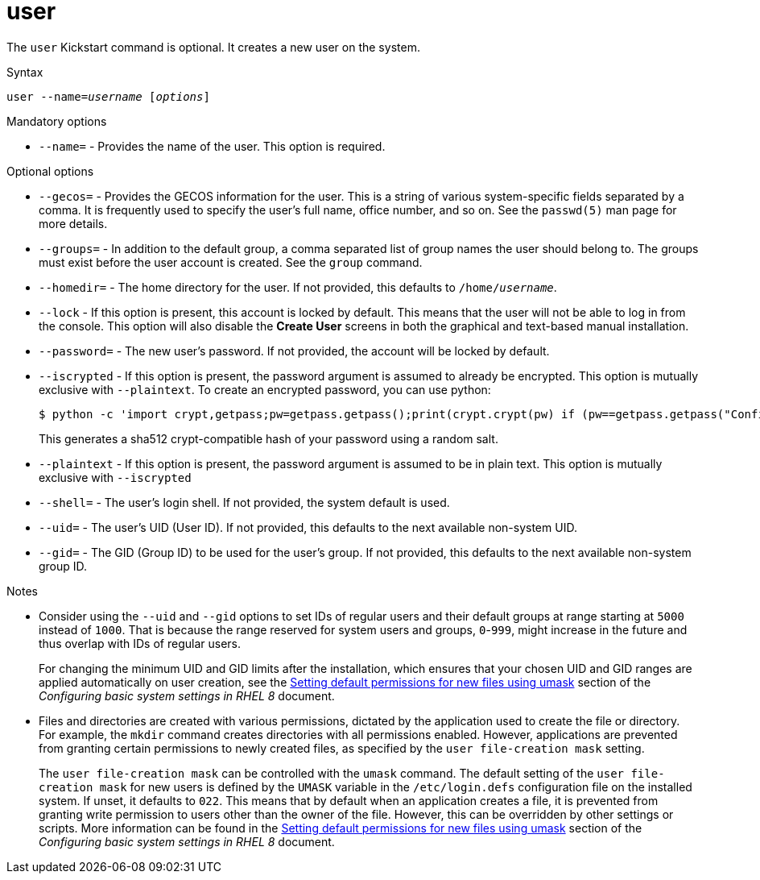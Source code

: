 [id="user_{context}"]
= user

The [command]`user` Kickstart command is optional. It creates a new user on the system.

.Syntax

[subs="quotes,macros"]
----
[command]``user --name=__username__ [__options__]``
----

.Mandatory options

* [option]`--name=` - Provides the name of the user. This option is required.

.Optional options

* [option]`--gecos=` - Provides the GECOS information for the user. This is a string of various system-specific fields separated by a comma. It is frequently used to specify the user's full name, office number, and so on. See the `passwd(5)` man page for more details.

* [option]`--groups=` - In addition to the default group, a comma separated list of group names the user should belong to. The groups must exist before the user account is created. See the [command]`group` command.

* [option]`--homedir=` - The home directory for the user. If not provided, this defaults to [filename]`/home/__username__`.

* [option]`--lock` - If this option is present, this account is locked by default. This means that the user will not be able to log in from the console. This option will also disable the [GUI]*Create User* screens in both the graphical and text-based manual installation.

* [option]`--password=` - The new user's password. If not provided, the account will be locked by default.

* [option]`--iscrypted` - If this option is present, the password argument is assumed to already be encrypted. This option is mutually exclusive with [option]`--plaintext`. To create an encrypted password, you can use python:
+
[subs="quotes,macros"]
----
$ [command]`python -c 'import crypt,getpass;pw=getpass.getpass();print(crypt.crypt(pw) if (pw==getpass.getpass("Confirm: ")) else exit())'`
----
+
This generates a sha512 crypt-compatible hash of your password using a random salt.

* [option]`--plaintext` - If this option is present, the password argument is assumed to be in plain text. This option is mutually exclusive with [option]`--iscrypted`

* [option]`--shell=` - The user's login shell. If not provided, the system default is used.

* [option]`--uid=` - The user's UID (User ID). If not provided, this defaults to the next available non-system UID.

* [option]`--gid=` - The GID (Group ID) to be used for the user's group. If not provided, this defaults to the next available non-system group ID.

.Notes

* Consider using the [option]`--uid` and [option]`--gid` options to set IDs of regular users and their default groups at range starting at `5000` instead of `1000`. That is because the range reserved for system users and groups, `0`-`999`, might increase in the future and thus overlap with IDs of regular users.
+
For changing the minimum UID and GID limits after the installation, which ensures that your chosen UID and GID ranges are applied automatically on user creation, see the link:https://access.redhat.com/documentation/en-us/red_hat_enterprise_linux/8/html/configuring_basic_system_settings/managing-users-groups-permissions_configuring-basic-system-settings#sec-setting-default-permissions-for-new-files-using-umask[Setting default permissions for new files using umask] section of the __Configuring basic system settings in RHEL 8__ document.


* Files and directories are created with various permissions, dictated by the application used to create the file or directory. For example, the [command]`mkdir` command creates directories with all permissions enabled. However, applications are prevented from granting certain permissions to newly created files, as specified by the `user file-creation mask` setting.
+
The `user file-creation mask` can be controlled with the [command]`umask` command. The default setting of the `user file-creation mask` for new users is defined by the `UMASK` variable in the [filename]`/etc/login.defs` configuration file on the installed system. If unset, it defaults to `022`. This means that by default when an application creates a file, it is prevented from granting write permission to users other than the owner of the file. However, this can be overridden by other settings or scripts. More information can be found in the link:https://access.redhat.com/documentation/en-us/red_hat_enterprise_linux/8/html/configuring_basic_system_settings/managing-users-groups-permissions_configuring-basic-system-settings#sec-setting-default-permissions-for-new-files-using-umask[Setting default permissions for new files using umask] section of the __Configuring basic system settings in RHEL 8__ document.
